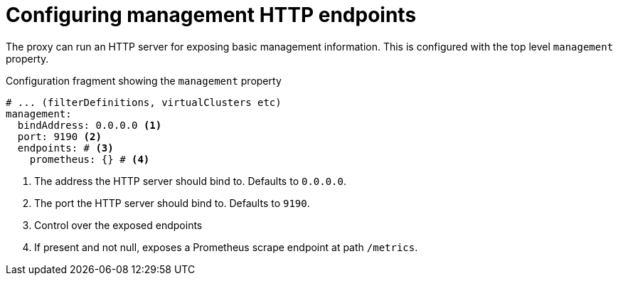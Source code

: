 :_mod-docs-content-type: CONCEPT

[id='ref-configuring-toplevel-other-settings-{context}']
= Configuring management HTTP endpoints

[role="_abstract"]
The proxy can run an HTTP server for exposing basic management information.
This is configured with the top level `management` property.

[id='con-configuring-admin-http-{context}']
.Configuration fragment showing the `management` property
[source,yaml]
----
# ... (filterDefinitions, virtualClusters etc)
management:
  bindAddress: 0.0.0.0 <1>
  port: 9190 <2>
  endpoints: # <3>
    prometheus: {} # <4>
----
<1> The address the HTTP server should bind to. Defaults to `0.0.0.0`.
<2> The port the HTTP server should bind to. Defaults to `9190`.
<3> Control over the exposed endpoints
<4> If present and not null, exposes a Prometheus scrape endpoint at path `/metrics`.

